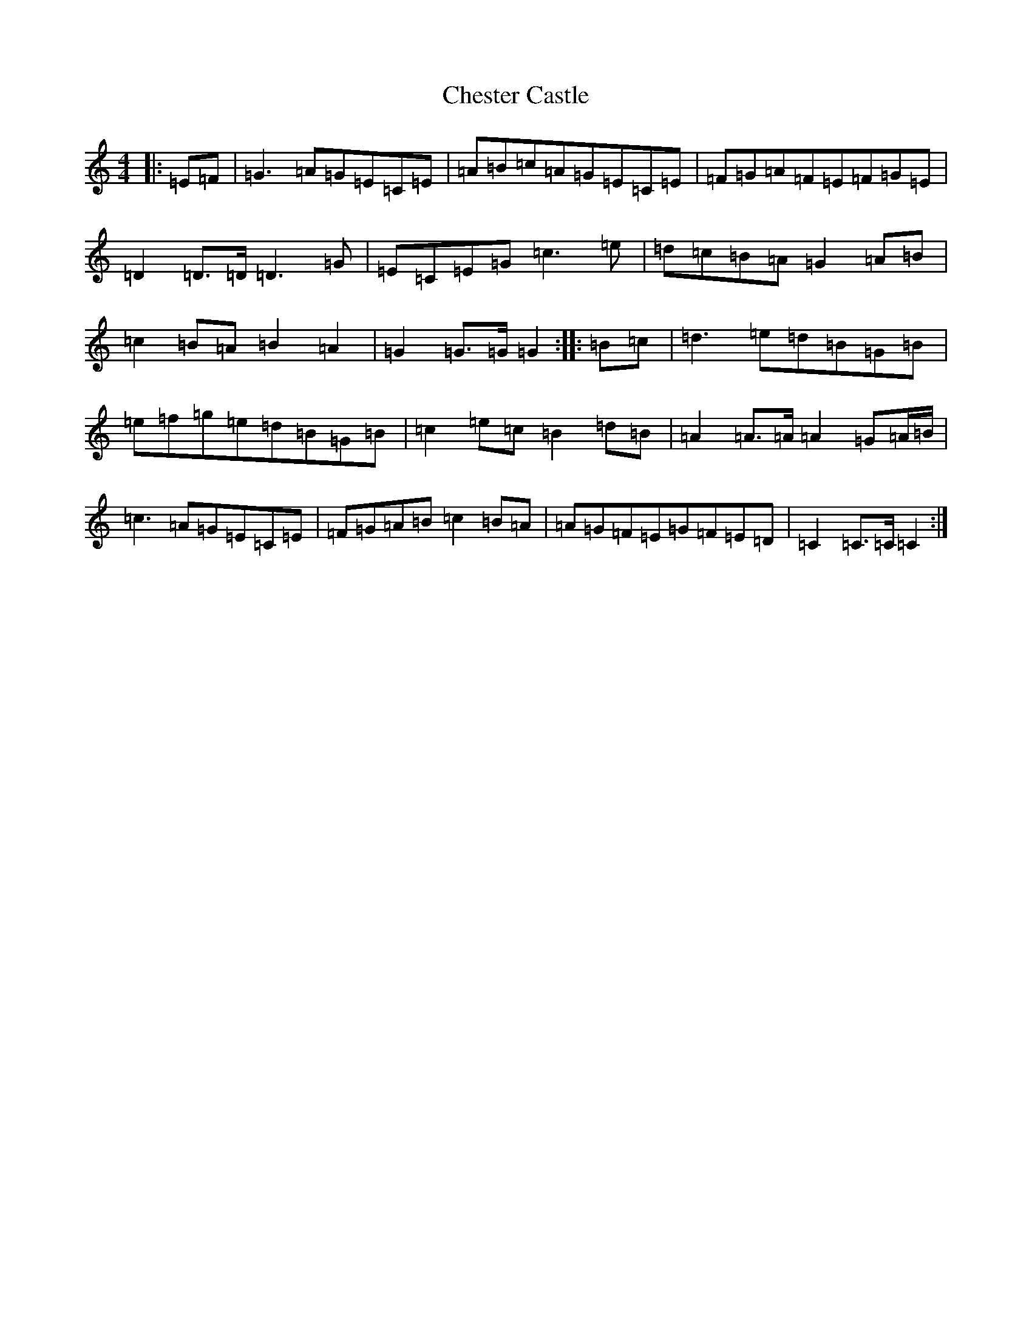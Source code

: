 X: 3581
T: Chester Castle
S: https://thesession.org/tunes/11753#setting11753
R: hornpipe
M:4/4
L:1/8
K: C Major
|:=E=F|=G3=A=G=E=C=E|=A=B=c=A=G=E=C=E|=F=G=A=F=E=F=G=E|=D2=D3/2=D/2=D3=G|=E=C=E=G=c3=e|=d=c=B=A=G2=A=B|=c2=B=A=B2=A2|=G2=G3/2=G/2=G2:||:=B=c|=d3=e=d=B=G=B|=e=f=g=e=d=B=G=B|=c2=e=c=B2=d=B|=A2=A3/2=A/2=A2=G=A/2=B/2|=c3=A=G=E=C=E|=F=G=A=B=c2=B=A|=A=G=F=E=G=F=E=D|=C2=C3/2=C/2=C2:|